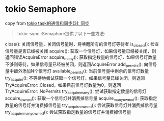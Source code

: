 * tokio Semaphore
:PROPERTIES:
:CUSTOM_ID: tokio-semaphore
:END:
copy from
[[https://rust-book.junmajinlong.com/ch100/06_task_state_sync.html][tokio
task的通信和同步(3): 同步]]

#+begin_quote

#+begin_quote

#+begin_quote
tokio::sync::Semaphore提供了以下一些方法:

#+end_quote

#+end_quote

#+end_quote

close(): 关闭信号量，关闭信号量时，将唤醒所有的信号灯等待者 is_closed():
检查信号量是否已经被关闭 acquire():
获取一个信号灯，如果信号量已经被关闭，则返回错误AcquireError
acquire_many():
获取指定数量的信号灯，如果信号灯数量不够则等待，如果信号量已经被关闭，则返回AcquireError
add_permits(): 向信号量中额外添加N个信号灯 available_permits():
当前信号量中剩余的信号灯数量 try_acquire():
不等待地尝试获取一个信号灯，如果信号量已经关闭，则返回TryAcquireError::Closed，如果目前信号灯数量为0，则返回TryAcquireError::NoPermits
try_acquire_many(): 尝试获取指定数量的信号灯 acquire_owned():
获取一个信号灯并消费掉信号量 acquire_many_owned():
获取指定数量的信号灯并消费掉信号量 try_acquire_owned():
尝试获取信号灯并消费掉信号量 try_acquire_many_owned():
尝试获取指定数量的信号灯并消费掉信号量
